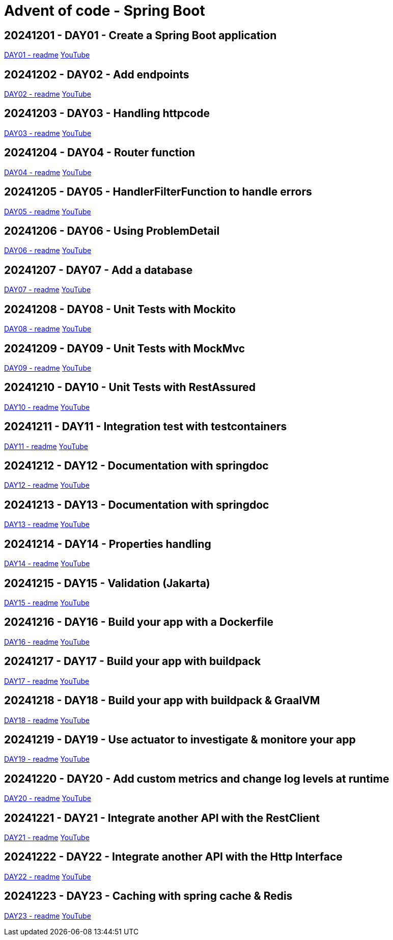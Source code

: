 = Advent of code - Spring Boot

== 20241201 - DAY01 - Create a Spring Boot application

link:./20241201/readme.asciidoc[DAY01 - readme] https://youtu.be/4wXbgwXbpLI[YouTube]

== 20241202 - DAY02 - Add endpoints

link:./20241202/readme.asciidoc[DAY02 - readme] https://youtu.be/qeO1jQ1NxkM[YouTube]

== 20241203 - DAY03 - Handling httpcode

link:./20241203/readme.asciidoc[DAY03 - readme] https://youtube.com/live/J1xApH7iWE8[YouTube]

== 20241204 - DAY04 - Router function

link:./20241204/readme.asciidoc[DAY04 - readme] https://youtube.com/live/aMnop_HB91g[YouTube]

== 20241205 - DAY05 - HandlerFilterFunction to handle errors

link:./20241205/readme.asciidoc[DAY05 - readme] https://youtu.be/bLJbBKwXMY4[YouTube]

== 20241206 - DAY06 - Using ProblemDetail

link:./20241206/readme.asciidoc[DAY06 - readme] https://youtu.be/sRoYsksX-2Y[YouTube]

== 20241207 - DAY07 - Add a database

link:./20241207/readme.asciidoc[DAY07 - readme] https://youtu.be/HzsifEcrGPA[YouTube]

== 20241208 - DAY08 - Unit Tests with Mockito

link:./20241208/readme.asciidoc[DAY08 - readme] https://youtu.be/rmybE5tcObM[YouTube]

== 20241209 - DAY09 - Unit Tests with MockMvc

link:./20241209/readme.asciidoc[DAY09 - readme] https://youtu.be/poQKwapvd4U[YouTube]

== 20241210 - DAY10 - Unit Tests with RestAssured

link:./20241210/readme.asciidoc[DAY10 - readme] https://youtu.be/_GiHWgPSfs0[YouTube]

== 20241211 - DAY11 - Integration test with testcontainers

link:./20241211/readme.asciidoc[DAY11 - readme] https://youtu.be/tf1gJ2sa5GQ[YouTube]

== 20241212 - DAY12 - Documentation with springdoc

link:./20241212/readme.asciidoc[DAY12 - readme] https://youtu.be/i03wRCSlpR0[YouTube]

== 20241213 - DAY13 - Documentation with springdoc

link:./20241213/readme.asciidoc[DAY13 - readme] https://youtu.be/_4CFuV1IlTc[YouTube]

== 20241214 - DAY14 - Properties handling

link:./20241214/readme.asciidoc[DAY14 - readme] https://youtu.be/7tGodZHWGfI[YouTube]

== 20241215 - DAY15 - Validation (Jakarta)

link:./20241215/readme.asciidoc[DAY15 - readme] https://youtu.be/wn8xJkdCrss[YouTube]

== 20241216 - DAY16 - Build your app with a Dockerfile

link:./20241216/readme.asciidoc[DAY16 - readme] https://youtu.be/-iRWutNq3qA[YouTube]

== 20241217 - DAY17 - Build your app with buildpack

link:./20241217/readme.asciidoc[DAY17 - readme] https://youtu.be/UWB8Sm9U2zg[YouTube]

== 20241218 - DAY18 - Build your app with buildpack & GraalVM

link:./20241218/readme.asciidoc[DAY18 - readme] https://youtu.be/WLtA_nfZrzk[YouTube]

== 20241219 - DAY19 - Use actuator to investigate & monitore your app

link:./20241219/readme.asciidoc[DAY19 - readme] https://youtu.be/5T8rEbIrih4[YouTube]

== 20241220 - DAY20 - Add custom metrics and change log levels at runtime

link:./20241220/readme.asciidoc[DAY20 - readme] https://youtu.be/wpva1Cgz5wo[YouTube]

== 20241221 - DAY21 - Integrate another API with the RestClient

link:./20241221/readme.asciidoc[DAY21 - readme] https://youtu.be/qyZeYxwWfyw[YouTube]

== 20241222 - DAY22 - Integrate another API with the Http Interface

link:./20241222/readme.asciidoc[DAY22 - readme] https://youtu.be/fIp_-TMIjvE[YouTube]

== 20241223 - DAY23 - Caching with spring cache & Redis

link:./20241223/readme.asciidoc[DAY23 - readme] https://youtu.be/jA6d1mz1sHk[YouTube]
